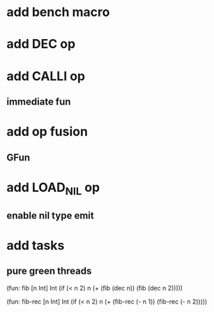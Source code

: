 * add bench macro
* add DEC op
* add CALLI op
** immediate fun
* add op fusion
** GFun
* add LOAD_NIL op
** enable nil type emit
* add tasks
** pure green threads

(fun: fib [n Int] Int
    (if (< n 2) n (+ (fib (dec n)) (fib (dec n 2)))))

(fun: fib-rec [n Int] Int
  (if (< n 2) n (+ (fib-rec (- n 1)) (fib-rec (- n 2)))))
